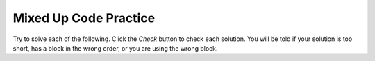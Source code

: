 

Mixed Up Code Practice
------------------------------

Try to solve each of the following. Click the *Check* button to check each solution.  You will be told if your solution is too short, has a block in the wrong order, or you are using the wrong block.

.. parsonsprob:: cspnamenumbers_variablepracticeparsons1
   :numbered: left
   :practice: T
   :adaptive:
   :noindent:

   The following program segment should print out the cost for each shirt if they are to buy 2 and get the third free but were originally $45 each.  The blocks have been mixed up.  Drag the blocks from the left and put them in the correct order on the right.  Click the ``Check`` button to check your solution.
   -----
   price = 45
   =====
   totalCost = price * 2
   =====
   pricePerShirt = totalCost / 3
   =====
   print(pricePerShirt)


.. parsonsprob:: cspnamenumbers_variablepracticeparsons2
   :numbered: left
   :practice: T
   :adaptive:
   :noindent:

   The following program segment should print out the cost per person for a dinner including the tip. But the blocks have been mixed up and include an extra block that isn't needed in the solution. But, the blocks have been mixed up and include an extra block that isn't needed in the solution. Drag the needed blocks from the left and put them in the correct order on the right.  Click the ``Check`` button to check your solution.
   -----
   bill = 89.23
   =====
   tip = bill * 0.20
   =====
   total = bill + tip
   =====
   numPeople = 3
   perPersonCost = total / numPeople
   =====
   print(perPersonCost)
   =====
   print(perpersoncost) #distractor


.. parsonsprob:: cspnamenumbers_variablepracticeparsons3
   :numbered: left
   :practice: T
   :adaptive:
   :noindent:

   The following program segment should print the amount of punch left in a two gallon punch bowl if 12oz is poured into as many cups as possible. One gallon contains 128oz and the punch bowl is full. But, the blocks have been mixed up and include an extra block that isn't needed in the solution.  Drag the needed blocks from the left and put them in the correct order on the right.  Click the ``Check`` button to check your solution.
   -----
   oInGallon = 128
   oInCup = 12
   =====
   totalPunch = 2 * oInGallon
   =====
   amountLeft = totalPunch % oInCup
   =====
   print(amountLeft)
   =====
   amountLeft = totalPunch / oInCup #distractor


.. parsonsprob:: cspnamenumbers_variablepracticeparsons4
   :numbered: left
   :practice: T
   :adaptive:
   :noindent:

   The following program segment should print the number of seconds in 5 days. But, the blocks have been mixed up and include an extra block that isn't needed in the solution.  Drag the needed blocks from the left and put them in the correct order on the right.  Click the ``Check`` button to check your solution.
   -----
   sInMin = 60
   mInHour = 60
   hInDay = 24
   =====
   sInDay = sInMin * mInHour * hInDay
   =====
   total = sInDay * 5
   =====
   print(total)
   =====
   total = sInDay / 5 #distractor


.. parsonsprob:: cspnamenumbers_variablepracticeparsons5
   :numbered: left
   :practice: T
   :adaptive:
   :noindent:

   The following program segment should print the number of months it would take you to save 500 if you make 50 a week. But, the blocks have been mixed up and include an extra block that isn't needed in the solution.  Drag the needed blocks from the left and put them in the correct order on the right.  Click the ``Check`` button to check your solution.
   -----
   weeklyRate = 50
   goal = 500
   =====
   numWeeks = goal / weeklyRate
   =====
   numMonths = numWeeks / 4
   =====
   print(numMonths)
   =====
   numWeeks = weeklyRate / goal #distractor


.. parsonsprob:: cspnamenumbers_variablepracticeparsons6
   :numbered: left
   :practice: T
   :adaptive:
   :noindent:

   The following program segment should print the cost of a trip that is 200 miles when the price of gas is 2.20 and the miles per gallon is 42. But, the blocks have been mixed up and include an extra block that isn't needed in the solution.  Drag the needed blocks from the left and put them in the correct order on the right.  Click the ``Check`` button to check your solution.
   -----
   miles = 200
   price = 2.20
   mpg = 42
   =====
   numGalls = miles / mpg
   =====
   cost = numGalls * price
   =====
   print(cost)
   =====
   print(totalCost) #distractor


.. parsonsprob:: cspnamenumbers_variablepracticeparsons7
   :numbered: left
   :practice: T
   :adaptive:
   :noindent:

   The following program segment should print how many miles you can go on half a tank of gas if the miles per gallon is 26 and your tank holds 15 gallons. But, the blocks have been mixed up and include an extra block that isn't needed in the solution.  Drag the needed blocks from the left and put them in the correct order on the right.  Click the ``Check`` button to check your solution.
   -----
   mpg = 26
   tankHolds = 15
   =====
   numGalls = tankHolds / 2
   =====
   miles = numGalls * mpg
   =====
   print(miles)
   =====
   mpg = 15
   tankHolds = 26 #distractor


.. parsonsprob:: cspnamenumbers_variablepracticeparsons8
   :numbered: left
   :practice: T
   :adaptive:
   :noindent:

   The following program segment should print how many chicken wings you can buy with $3.50 if the wings are $.60 each. But, the blocks have been mixed up and include an extra block that isn't needed in the solution.  Drag the needed blocks from the left and put them in the correct order on the right.  Click the ``Check`` button to check your solution.
   -----
   cost = 0.6
   money = 3.5
   =====
   numWings = cost / money
   =====
   print(numWings)
   =====
   print(NumWings) #distractor


.. parsonsprob:: cspnamenumbers_variablepracticeparsons9
   :numbered: left
   :practice: T
   :adaptive:
   :noindent:

   The following program segment should print how much you will have to pay for an item that is 60% off the original price of $52.99. But, the blocks have been mixed up and include an extra block that isn't needed in the solution.  Drag the needed blocks from the left and put them in the correct order on the right.  Click the ``Check`` button to check your solution.
   -----
   price = 52.99
   discount = 0.6
   =====
   savings = price * discount
   =====
   finalPrice = price - savings
   =====
   print(finalPrice)
   =====
   finalPrice = price - discount #distractor


.. parsonsprob:: cspnamenumbers_variablepracticeparsons10
   :numbered: left
   :practice: T
   :adaptive:
   :noindent:

   The following program segment should print how much each pair of shorts cost when they are buy 2 and get the third free.  The shorts are originally $39.99 each. But, the blocks have been mixed up and include an extra block that isn't needed in the solution.  Drag the needed blocks from the left and put them in the correct order on the right.  Click the ``Check`` button to check your solution.
   -----
   price = 39.99
   =====
   priceForTwo = price * 2
   =====
   itemPrice = priceForTwo / 3
   =====
   print(itemPrice)
   =====
   itemPrice = priceForTwo / 2 #distractor


.. parsonsprob:: cspnamenumbers_variablepracticeparsons11
   :numbered: left
   :practice: T
   :adaptive:
   :noindent:

   Arrange the code so the following is printed in order: 55, "computer science", 0. The blocks have been mixed up and include an extra block that isn't needed in the solution.  Drag the needed blocks from the left and put them in the correct order on the right.  Click the ``Check`` button to check your solution.
   -----
   apple = "computer science"
   number = 55
   Michigan = 0
   =====
   print(number)
   =====
   print(apple)
   =====
   print(Michigan)
   =====
   print("Michigan") #distractor

.. parsonsprob:: cspnamenumbers_variablepracticeparsons12
   :numbered: left
   :practice: T
   :adaptive:
   :noindent:

   The following program segment should swap the values of x and y after val1 and val 2 are assigned to x and y, respectively. But, the blocks have been mixed up and include an extra block that isn't needed in the solution.  Drag the needed blocks from the left and put them in the correct order on the right.  Click the ``Check`` button to check your solution.
   -----
   x = val1
   y = val2
   =====
   temp = x
   =====
   x = y
   =====
   y = temp
   =====
   temp = y #distractor
